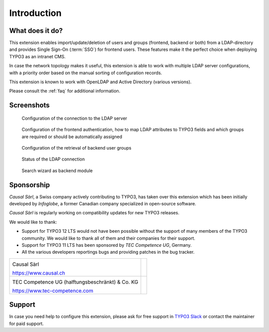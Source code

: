 ﻿.. include:: ../Includes.rst.txt
.. _introduction:

Introduction
============

.. _what-it-does:

What does it do?
----------------

This extension enables import/update/deletion of users and groups (frontend,
backend or both) from a LDAP-directory and provides Single Sign-On (:term:`SSO`)
for frontend users. These features make it the perfect choice when deploying
TYPO3 as an intranet CMS.

In case the network topology makes it useful, this extension is able to work
with multiple LDAP server configurations, with a priority order based on the
manual sorting of configuration records.

This extension is known to work with OpenLDAP and Active Directory (various
versions).

Please consult the :ref:`faq` for additional information.


.. _screenshots:

Screenshots
-----------

.. figure:: ../Images/configuration-ldap.png
	:alt: Configuration of the LDAP server

	Configuration of the connection to the LDAP server


.. figure:: ../Images/configuration-fe-users.png
	:alt: Configuration of the frontend users

	Configuration of the frontend authentication, how to map LDAP attributes to
	TYPO3 fields and which groups are required or should be automatically
	assigned


.. figure:: ../Images/configuration-be-groups.png
	:alt: Configuration of backend groups

	Configuration of the retrieval of backend user groups


.. figure:: ../Images/status.png
	:alt: LDAP status

	Status of the LDAP connection


.. figure:: ../Images/search-wizard.png
	:alt: Search wizard

	Search wizard as backend module


.. _sponsorship:

Sponsorship
-----------

*Causal Sàrl*, a Swiss company actively contributing to TYPO3, has taken over
this extension which has been initially developed by *Infoglobe*, a former
Canadian company specialized in open-source software.

*Causal Sàrl* is regularly working on compatibility updates for new TYPO3
releases.

We would like to thank:

- Support for TYPO3 12 LTS would not have been possible without the support of
  many members of the TYPO3 community. We would like to thank all of them and
  their companies for their support.
- Support for TYPO3 11 LTS has been sponsored by *TEC Competence UG*, Germany.
- All the various developers reportings bugs and providing patches in the
  bug tracker.

.. tabularcolumns:: |p{7.53cm}|p{7.53cm}|

+---------------------------------------------------+---------------------------------------------------+
| .. image:: ../Images/logo-causal.png              |                                                   |
|     :alt: Causal Sàrl                             |                                                   |
|     :width: 200px                                 |                                                   |
|                                                   |                                                   |
| Causal Sàrl                                       |                                                   |
|                                                   |                                                   |
| https://www.causal.ch                             |                                                   |
+---------------------------------------------------+---------------------------------------------------+
| .. image:: ../Images/logo-tec-competence.png      |                                                   |
|     :alt: TEC Competence UG                       |                                                   |
|     :width: 200px                                 |                                                   |
|                                                   |                                                   |
| TEC Competence UG (halftungsbeschränkt) & Co. KG  |                                                   |
|                                                   |                                                   |
| https://www.tec-competence.com                    |                                                   |
+---------------------------------------------------+---------------------------------------------------+


.. _support:

Support
-------

In case you need help to configure this extension, please ask for free support
in `TYPO3 Slack <https://typo3.slack.com/>`_ or contact the maintainer for paid
support.
